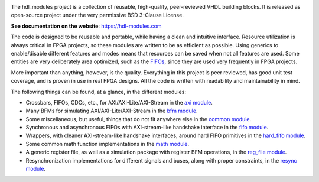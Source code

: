 |pic_website| |pic_repository| |pic_chat| |pic_license|

.. |pic_website| image:: https://hdl-modules.com/badges/website.svg
  :alt: Website
  :target: https://hdl-modules.com

.. |pic_repository| image:: https://hdl-modules.com/badges/repository.svg
  :alt: Repository
  :target: https://gitlab.com/hdl_modules/hdl_modules

.. |pic_chat| image:: https://hdl-modules.com/badges/chat.svg
  :alt: Chat
  :target: https://app.gitter.im/#/room/#60a276916da03739847cca54:gitter.im

.. |pic_license| image:: https://hdl-modules.com/badges/license.svg
  :alt: License
  :target: https://hdl-modules.com/license_information.html

The hdl_modules project is a collection of reusable, high-quality, peer-reviewed VHDL
building blocks.
It is released as open-source project under the very permissive BSD 3-Clause License.

**See documentation on the website**: https://hdl-modules.com

The code is designed to be reusable and portable, while having a clean and intuitive interface.
Resource utilization is always critical in FPGA projects, so these modules are written to be as
efficient as possible.
Using generics to enable/disable different features and modes means that resources can be saved when
not all features are used.
Some entities are very deliberately area optimized, such as the
`FIFOs <https://hdl-modules.com/modules/fifo/fifo.html>`__, since they are used very frequently in
FPGA projects.

More important than anything, however, is the quality.
Everything in this project is peer reviewed, has good unit test coverage, and is proven in use in
real FPGA designs.
All the code is written with readability and maintainability in mind.

The following things can be found, at a glance, in the different modules:

* Crossbars, FIFOs, CDCs, etc., for AXI/AXI-Lite/AXI-Stream in the
  `axi module <https://hdl-modules.com/modules/axi/axi.html>`__.

* Many BFMs for simulating AXI/AXI-Lite/AXI-Stream in the
  `bfm module <https://hdl-modules.com/modules/bfm/bfm.html>`__.

* Some miscellaneous, but useful, things that do not fit anywhere else in the
  `common module <https://hdl-modules.com/modules/common/common.html>`__.

* Synchronous and asynchronous FIFOs with AXI-stream-like handshake interface in the
  `fifo module <https://hdl-modules.com/modules/fifo/fifo.html>`__.

* Wrappers, with cleaner AXI-stream-like handshake interfaces, around hard FIFO primitives in the
  `hard_fifo module <https://hdl-modules.com/modules/hard_fifo/hard_fifo.html>`__.

* Some common math function implementations in the
  `math module <https://hdl-modules.com/modules/math/math.html>`__.

* A generic register file, as well as a simulation package with register BFM operations, in the
  `reg_file module <https://hdl-modules.com/modules/reg_file/reg_file.html>`__.

* Resynchronization implementations for different signals and buses, along with proper constraints,
  in the `resync module <https://hdl-modules.com/modules/resync/resync.html>`__.
